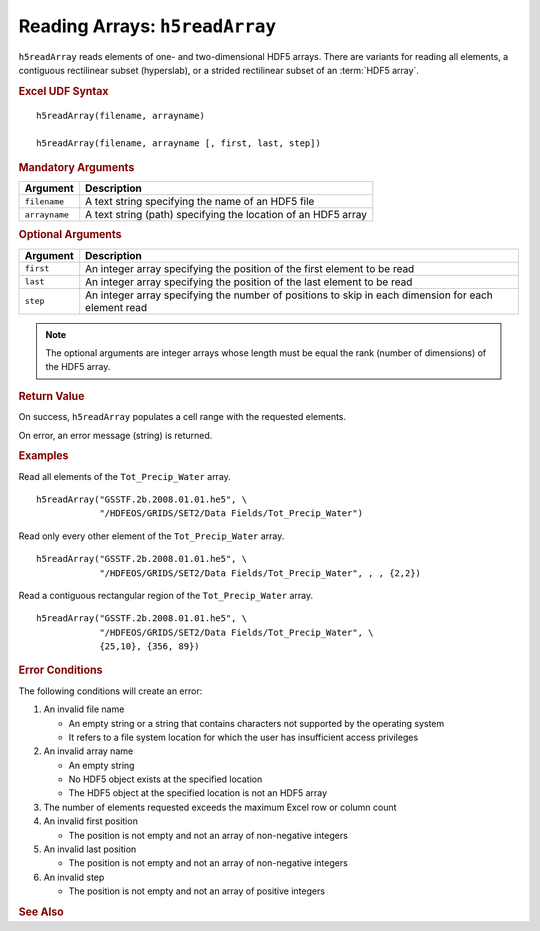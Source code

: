 
.. _h5readArray:

Reading Arrays: ``h5readArray``
-------------------------------

``h5readArray`` reads elements of one- and two-dimensional HDF5 arrays.
There are variants for reading all elements, a contiguous rectilinear
subset (hyperslab), or a strided rectilinear subset of an :term:`HDF5 array`.


.. rubric:: Excel UDF Syntax

::

  h5readArray(filename, arrayname)

  h5readArray(filename, arrayname [, first, last, step])

  
.. rubric:: Mandatory Arguments

+-------------+---------------------------------------------------------------+
|Argument     |Description                                                    |
+=============+===============================================================+
|``filename`` |A text string specifying the name of an HDF5 file              |
+-------------+---------------------------------------------------------------+
|``arrayname``|A text string (path) specifying the location of an HDF5 array  |
+-------------+---------------------------------------------------------------+


.. rubric:: Optional Arguments

+---------+----------------------------------------------------------------------------------------------------+
|Argument |Description                                                                                         |
+=========+====================================================================================================+
|``first``|An integer array specifying the position of the first element to be read                            |
+---------+----------------------------------------------------------------------------------------------------+
|``last`` |An integer array specifying the position of the last element to be read                             |
+---------+----------------------------------------------------------------------------------------------------+
|``step`` |An integer array specifying the number of positions to skip in each dimension for each element read |
+---------+----------------------------------------------------------------------------------------------------+

.. note:: The optional arguments are integer arrays whose length must be equal
	  the rank (number of dimensions)
	  of the HDF5 array.

   
.. rubric:: Return Value

On success, ``h5readArray`` populates a cell range with the requested
elements.

On error, an error message (string) is returned.


.. rubric:: Examples

Read all elements of the ``Tot_Precip_Water`` array.

::

   h5readArray("GSSTF.2b.2008.01.01.he5", \
               "/HDFEOS/GRIDS/SET2/Data Fields/Tot_Precip_Water")
   
Read only every other element of the ``Tot_Precip_Water`` array.

::

   h5readArray("GSSTF.2b.2008.01.01.he5", \
               "/HDFEOS/GRIDS/SET2/Data Fields/Tot_Precip_Water", , , {2,2})

Read a contiguous rectangular region of the ``Tot_Precip_Water`` array.

::

   h5readArray("GSSTF.2b.2008.01.01.he5", \
               "/HDFEOS/GRIDS/SET2/Data Fields/Tot_Precip_Water", \
	       {25,10}, {356, 89})


.. rubric:: Error Conditions
	    
The following conditions will create an error:

1. An invalid file name
   
   * An empty string or a string that contains characters not supported by
     the operating system
   * It refers to a file system location for which the user has insufficient
     access privileges
     
2. An invalid array name
   
   * An empty string
   * No HDF5 object exists at the specified location
   * The HDF5 object at the specified location is not an HDF5 array

3. The number of elements requested exceeds the maximum Excel row
   or column count
     
4. An invalid first position

   * The position is not empty and not an array of non-negative integers

5. An invalid last position

   * The position is not empty and not an array of non-negative integers
       
6. An invalid step

   * The position is not empty and not an array of positive integers


.. rubric:: See Also
